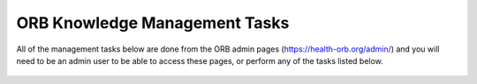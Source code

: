 ORB Knowledge Management Tasks
===============================

All of the management tasks below are done from the ORB admin pages (https://health-orb.org/admin/) 
and you will need to be an admin user to be able to access these pages, or perform any of the tasks 
listed below.
  
  
  .. toctree::
   :maxdepth: 2
   
   tasks/users
   tasks/health-domain
   tasks/resource
   tasks/toolkit
   tasks/collections
   tasks/tags
